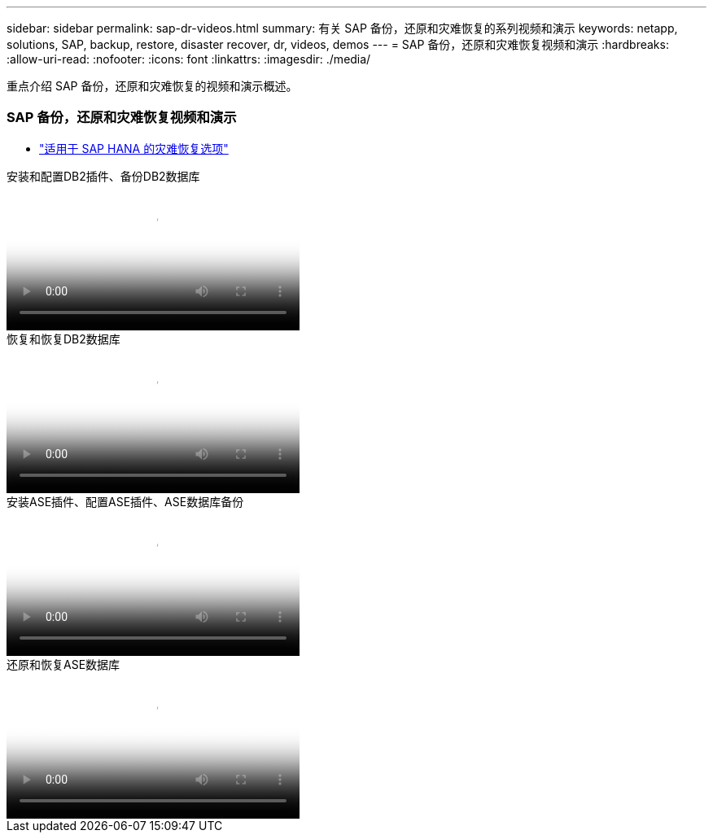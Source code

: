 ---
sidebar: sidebar 
permalink: sap-dr-videos.html 
summary: 有关 SAP 备份，还原和灾难恢复的系列视频和演示 
keywords: netapp, solutions, SAP, backup, restore, disaster recover, dr, videos, demos 
---
= SAP 备份，还原和灾难恢复视频和演示
:hardbreaks:
:allow-uri-read: 
:nofooter: 
:icons: font
:linkattrs: 
:imagesdir: ./media/


[role="lead"]
重点介绍 SAP 备份，还原和灾难恢复的视频和演示概述。



=== SAP 备份，还原和灾难恢复视频和演示

* link:https://media.netapp.com/video-detail/6b94b9c3-0862-5da8-8332-5aa1ffe86419/disaster-recovery-options-for-sap-hana["适用于 SAP HANA 的灾难恢复选项"^]


.安装和配置DB2插件、备份DB2数据库
video::66c87afd-ca53-4af1-8bd8-b2b900c1fb0f[panopto,width=360]
.恢复和恢复DB2数据库
video::3a82e561-e5a2-4a23-9465-b2b900c1fac5[panopto,width=360]
.安装ASE插件、配置ASE插件、ASE数据库备份
video::079554d1-452c-42e5-95f6-b2b900c1fa86[panopto,width=360]
.还原和恢复ASE数据库
video::0aba8433-e0d0-4c40-be0a-b2b900c1fb54[panopto,width=360]